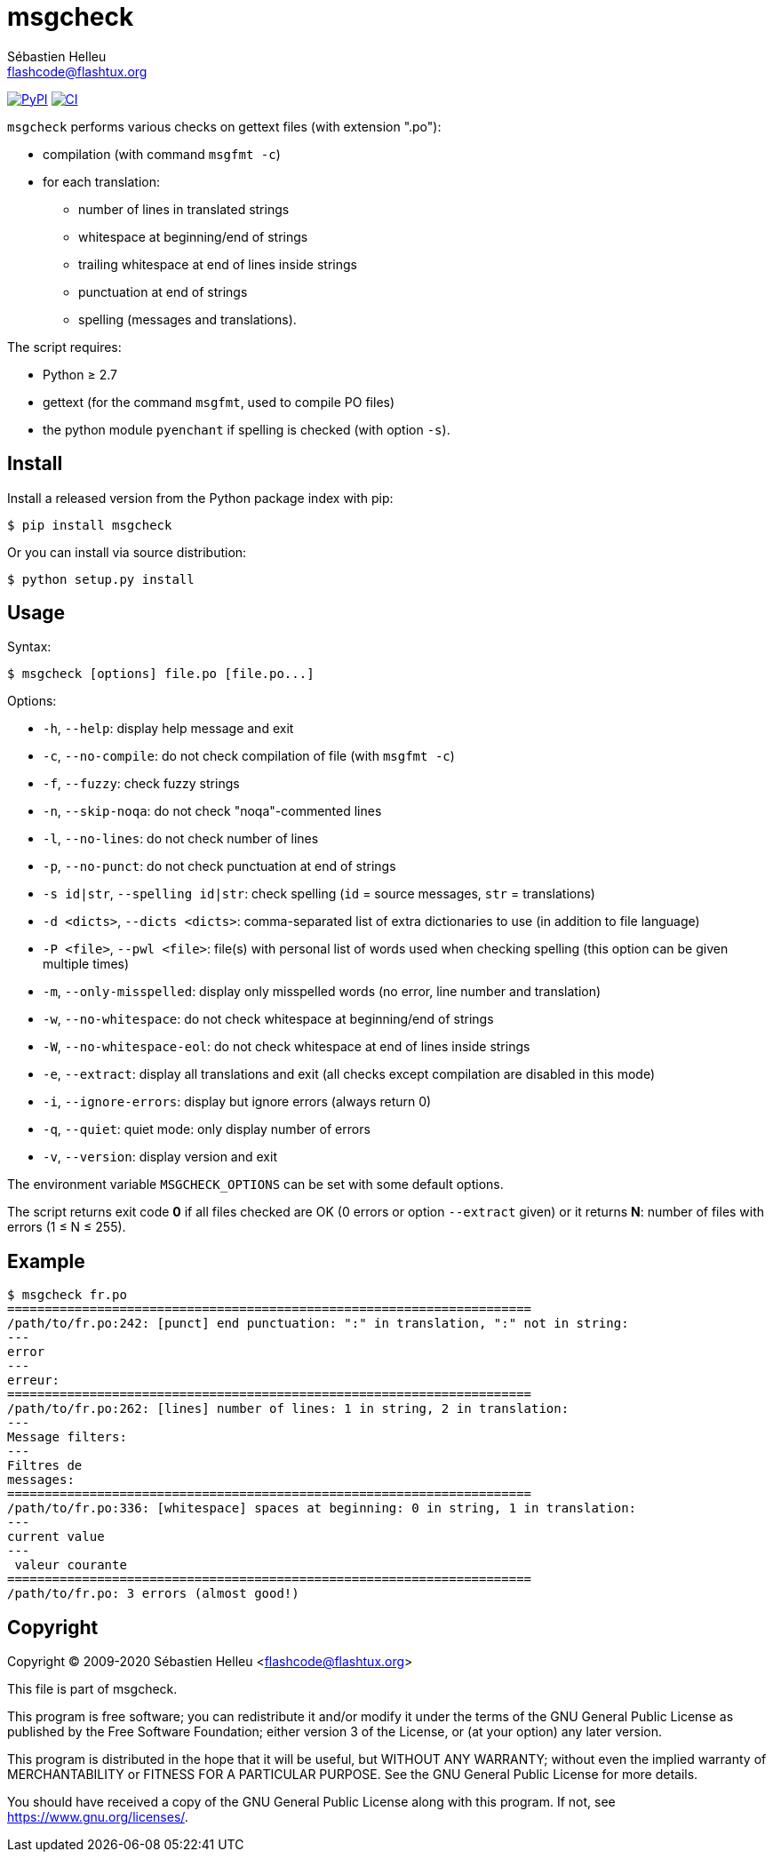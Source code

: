 = msgcheck
:author: Sébastien Helleu
:email: flashcode@flashtux.org
:lang: en

image:https://img.shields.io/pypi/v/msgcheck.svg["PyPI", link="https://pypi.org/project/msgcheck/"]
image:https://github.com/flashcode/msgcheck/workflows/CI/badge.svg["CI", link="https://github.com/flashcode/msgcheck/actions"]

`msgcheck` performs various checks on gettext files (with extension ".po"):

* compilation (with command `msgfmt -c`)
* for each translation:
** number of lines in translated strings
** whitespace at beginning/end of strings
** trailing whitespace at end of lines inside strings
** punctuation at end of strings
** spelling (messages and translations).

The script requires:

* Python ≥ 2.7
* gettext (for the command `msgfmt`, used to compile PO files)
* the python module `pyenchant` if spelling is checked (with option `-s`).

== Install

Install a released version from the Python package index with pip:

----
$ pip install msgcheck
----

Or you can install via source distribution:

----
$ python setup.py install
----

== Usage

Syntax:

----
$ msgcheck [options] file.po [file.po...]
----

Options:

* `-h`, `--help`: display help message and exit
* `-c`, `--no-compile`: do not check compilation of file (with `msgfmt -c`)
* `-f`, `--fuzzy`: check fuzzy strings
* `-n`, `--skip-noqa`: do not check "noqa"-commented lines
* `-l`, `--no-lines`: do not check number of lines
* `-p`, `--no-punct`: do not check punctuation at end of strings
* `-s id|str`, `--spelling id|str`: check spelling (`id` = source messages,
  `str` = translations)
* `-d <dicts>`, `--dicts <dicts>`: comma-separated list of extra dictionaries
  to use (in addition to file language)
* `-P <file>`, `--pwl <file>`: file(s) with personal list of words used when
  checking spelling (this option can be given multiple times)
* `-m`, `--only-misspelled`: display only misspelled words (no error, line
  number and translation)
* `-w`, `--no-whitespace`: do not check whitespace at beginning/end of strings
* `-W`, `--no-whitespace-eol`: do not check whitespace at end of lines inside
  strings
* `-e`, `--extract`: display all translations and exit (all checks except
  compilation are disabled in this mode)
* `-i`, `--ignore-errors`: display but ignore errors (always return 0)
* `-q`, `--quiet`: quiet mode: only display number of errors
* `-v`, `--version`: display version and exit

The environment variable `MSGCHECK_OPTIONS` can be set with some default
options.

The script returns exit code *0* if all files checked are OK
(0 errors or option `--extract` given) or it returns *N*: number of files with
errors (1 ≤ N ≤ 255).

== Example

----
$ msgcheck fr.po
======================================================================
/path/to/fr.po:242: [punct] end punctuation: ":" in translation, ":" not in string:
---
error
---
erreur:
======================================================================
/path/to/fr.po:262: [lines] number of lines: 1 in string, 2 in translation:
---
Message filters:
---
Filtres de
messages:
======================================================================
/path/to/fr.po:336: [whitespace] spaces at beginning: 0 in string, 1 in translation:
---
current value
---
 valeur courante
======================================================================
/path/to/fr.po: 3 errors (almost good!)
----

== Copyright

Copyright (C) 2009-2020 Sébastien Helleu <flashcode@flashtux.org>

This file is part of msgcheck.

This program is free software; you can redistribute it and/or modify
it under the terms of the GNU General Public License as published by
the Free Software Foundation; either version 3 of the License, or
(at your option) any later version.

This program is distributed in the hope that it will be useful,
but WITHOUT ANY WARRANTY; without even the implied warranty of
MERCHANTABILITY or FITNESS FOR A PARTICULAR PURPOSE.  See the
GNU General Public License for more details.

You should have received a copy of the GNU General Public License
along with this program.  If not, see <https://www.gnu.org/licenses/>.
